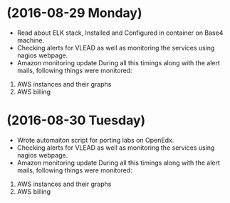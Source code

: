 * (2016-08-29 Monday)
  - Read about ELK stack, Installed and Configured in container on Base4 machine.
  - Checking alerts for VLEAD as well as  monitoring the services using  nagios webpage.
  - Amazon monitoring update During all this timings along with the alert mails, following things were monitored:
1. AWS instance​s and their graphs
2. AWS billing
* (2016-08-30 Tuesday)
  - Wrote automaiton script for porting labs on OpenEdx.
  - Checking alerts for VLEAD as well as  monitoring the services using  nagios webpage.
  - Amazon monitoring update During all this timings along with the alert mails, following things were monitored:
1. AWS instance​s and their graphs
2. AWS billing
